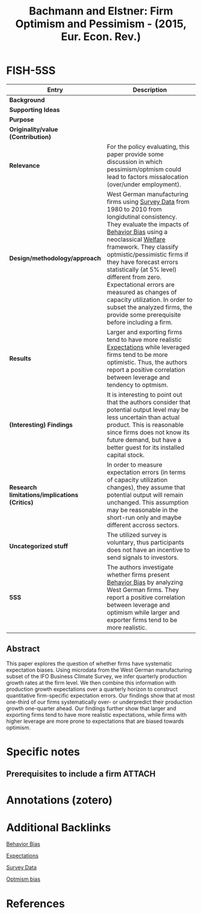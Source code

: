 :PROPERTIES:
:ROAM_REFS: @bachmann_2015_Firm
:ID:   9105d56e-c993-4882-ace0-8910644e9793
:END:

#+OPTIONS: num:nil ^:{} toc:nil
#+TITLE: Bachmann and Elstner: Firm Optimism and Pessimism - (2015, Eur. Econ. Rev.)
#+hugo_base_dir: ~/BrainDump/
#+hugo_section: notes
#+hugo_categories: "European Economic Review"
#+HUGO_TAGS: "Expectation" "Bias" "Firm data" "Survey data"
#+BIBLIOGRAPHY: ~/Org/zotero_refs.bib
#+cite_export: csl apa.csl



* FISH-5SS

|---------------------------------------------+-----------------------------------------------------------------------------------------------------------------------------------------------------------------------------------------------------------------------------------------------------------------------------------------------------------------------------------------------------------------------------------------------------------------------------------------------------------------------------------|
| <40>                                        | <50>                                                                                                                                                                                                                                                                                                                                                                                                                                                                              |
| *Entry*                                       | *Description*                                                                                                                                                                                                                                                                                                                                                                                                                                                                       |
|---------------------------------------------+-----------------------------------------------------------------------------------------------------------------------------------------------------------------------------------------------------------------------------------------------------------------------------------------------------------------------------------------------------------------------------------------------------------------------------------------------------------------------------------|
| *Background*                                  |                                                                                                                                                                                                                                                                                                                                                                                                                                                                                   |
| *Supporting Ideas*                            |                                                                                                                                                                                                                                                                                                                                                                                                                                                                                   |
| *Purpose*                                     |                                                                                                                                                                                                                                                                                                                                                                                                                                                                                   |
| *Originality/value (Contribution)*            |                                                                                                                                                                                                                                                                                                                                                                                                                                                                                   |
| *Relevance*                                   | For the policy evaluating, this paper provide some discussion in which pessimism/optmism could lead to factors missalocation (over/under employment).                                                                                                                                                                                                                                                                                                                             |
| *Design/methodology/approach*                 | West German manufacturing firms using [[id:d0986877-a46e-4c2b-965a-a7bdf6aa952f][Survey Data]] from 1980 to 2010 from longidutinal consistency. They evaluate the impacts of [[id:29ce4a60-6429-44ef-a5b2-f48fba192d79][Behavior Bias]] using a neoclassical [[id:3732f10b-eeac-401a-b9d1-f31f3b1766ba][Welfare]] framework. They classify optmistic/pessimistic firms if they have forecast errors statistically (at 5% level) different from zero. Expectational errors are measured as changes of capacity utilization. In order to subset the analyzed firms, the provide some prerequisite before including a firm. |
| *Results*                                     | Larger and exporting firms tend to have more realistic [[id:9326692f-7fa9-439b-8f3c-a7fa2d18aef8][Expectations]] while leveraged firms tend to be more optimistic. Thus, the authors report a positive correlation between leverage and tendency to optmism.                                                                                                                                                                                                                                                                   |
| *(Interesting) Findings*                      | It is interesting to point out that the authors consider that potential output level may be less uncertain than actual product. This is reasonable since firms does not know its future demand, but have a better guest for its installed capital stock.                                                                                                                                                                                                                          |
| *Research limitations/implications (Critics)* | In order to measure expectation errors (in terms of capacity utilization changes), they assume that potential output will remain unchanged. This assumption may be reasonable in the short-run only and maybe different accross sectors.                                                                                                                                                                                                                                          |
| *Uncategorized stuff*                         | The utilized survey is voluntary, thus participants does not have an incentive to send signals to investors.                                                                                                                                                                                                                                                                                                                                                                      |
| *5SS*                                         | The authors investigate whether firms present [[id:29ce4a60-6429-44ef-a5b2-f48fba192d79][Behavior Bias]] by analyzing West German firms. They report a positive correlation between leverage and optimism while larger and exporter firms tend to be more realistic.                                                                                                                                                                                                                                                      |
|---------------------------------------------+-----------------------------------------------------------------------------------------------------------------------------------------------------------------------------------------------------------------------------------------------------------------------------------------------------------------------------------------------------------------------------------------------------------------------------------------------------------------------------------|


** Abstract

#+BEGIN_ABSTRACT
This paper explores the question of whether firms have systematic expectation biases. Using microdata from the West German manufacturing subset of the IFO Business Climate Survey, we infer quarterly production growth rates at the firm level. We then combine this information with production growth expectations over a quarterly horizon to construct quantitative firm-specific expectation errors. Our findings show that at most one-third of our firms systematically over- or underpredict their production growth one-quarter ahead. Our findings further show that larger and exporting firms tend to have more realistic expectations, while firms with higher leverage are more prone to expectations that are biased towards optimism.
#+END_ABSTRACT


* Specific notes

** Prerequisites to include a firm :ATTACH:
:PROPERTIES:
:ID:       fc242ccf-af52-4141-b72d-9d1c1140c97d
:END:


[[attachment:_20211209_154828screenshot.png]]


* Annotations (zotero)

* Additional Backlinks

[[id:29ce4a60-6429-44ef-a5b2-f48fba192d79][Behavior Bias]]

[[id:9326692f-7fa9-439b-8f3c-a7fa2d18aef8][Expectations]]

[[id:d0986877-a46e-4c2b-965a-a7bdf6aa952f][Survey Data]]

[[id:65283fb0-edd5-4472-b9e2-0e32542305b8][Optmism bias]]

* References

#+print_bibliography:

